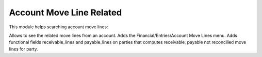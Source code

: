 Account Move Line Related
#########################

This module helps searching account move lines:

Allows to see the related move lines from an account.
Adds the Financial/Entries/Account Move Lines menu.
Adds functional fields receivable_lines and payable_lines on parties that
computes receivable, payable not reconcilied move lines for party.
